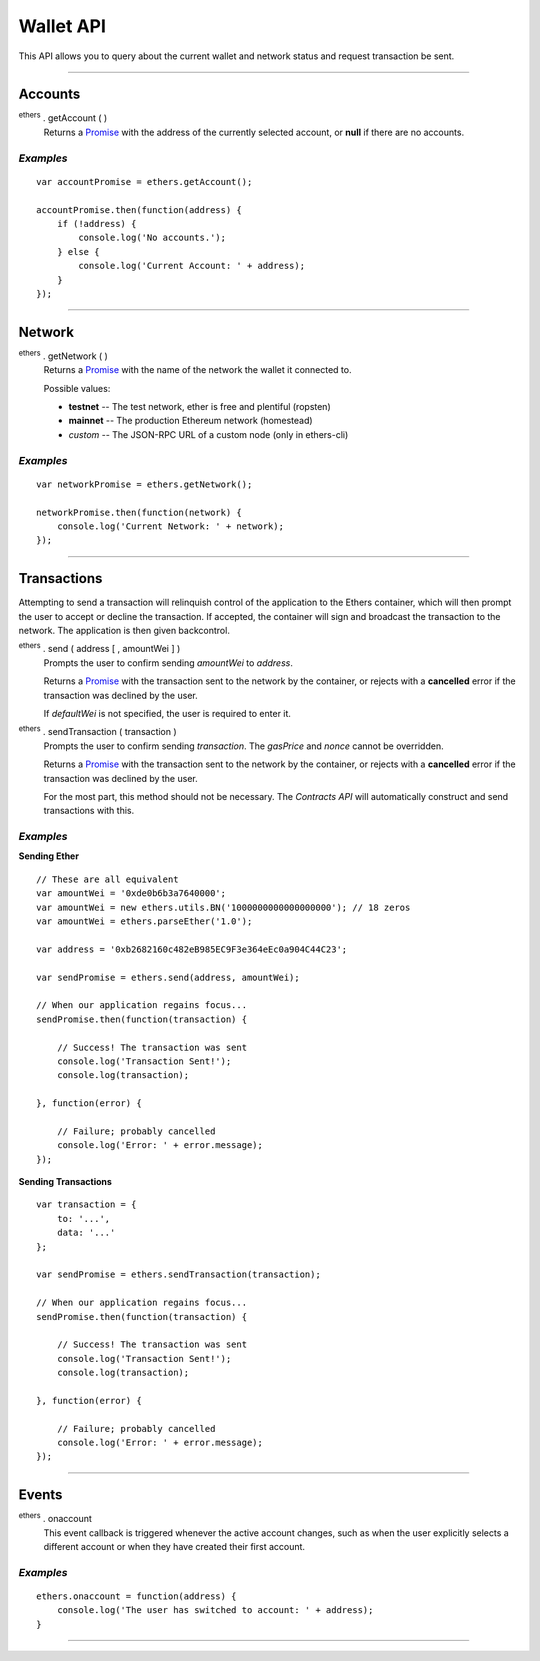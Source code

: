 Wallet API
**********

This API allows you to query about the current wallet and network status and
request transaction be sent.

-----

Accounts
========

:sup:`ethers` . getAccount ( )
    Returns a `Promise`_ with the address of the currently selected account, or
    **null** if there are no accounts.

*Examples*
----------

::

    var accountPromise = ethers.getAccount();
    
    accountPromise.then(function(address) {
        if (!address) {
            console.log('No accounts.');
        } else {
            console.log('Current Account: ' + address);
        }
    });

-----

Network
=======

:sup:`ethers` . getNetwork ( )
    Returns a Promise_ with the name of the network the wallet it connected to.

    Possible values:

    - **testnet** -- The test network, ether is free and plentiful (ropsten)
    - **mainnet** -- The production Ethereum network (homestead)
    - *custom* -- The JSON-RPC URL of a custom node (only in ethers-cli)

*Examples*
----------

::

    var networkPromise = ethers.getNetwork();

    networkPromise.then(function(network) {
        console.log('Current Network: ' + network);
    });

-----

Transactions
============

Attempting to send a transaction will relinquish control of the application
to the Ethers container, which will then prompt the user to accept or decline
the transaction. If accepted, the container will sign and broadcast the
transaction to the network. The application is then given backcontrol.

:sup:`ethers` . send ( address [ , amountWei ] )
    Prompts the user to confirm sending *amountWei* to *address*.

    Returns a `Promise`_ with the transaction sent to the network by the
    container, or rejects with a **cancelled** error if the transaction was
    declined by the user.

    If *defaultWei* is not specified, the user is required to enter it.

:sup:`ethers` . sendTransaction ( transaction )
    Prompts the user to confirm sending *transaction*. The *gasPrice* and
    *nonce* cannot be overridden.

    Returns a `Promise`_ with the transaction sent to the network by the
    container, or rejects with a **cancelled** error if the transaction was
    declined by the user.
    
    For the most part, this method should not be necessary. The `Contracts API`
    will automatically construct and send transactions with this.

*Examples*
----------

**Sending Ether** ::

    // These are all equivalent
    var amountWei = '0xde0b6b3a7640000';
    var amountWei = new ethers.utils.BN('1000000000000000000'); // 18 zeros
    var amountWei = ethers.parseEther('1.0');

    var address = '0xb2682160c482eB985EC9F3e364eEc0a904C44C23';

    var sendPromise = ethers.send(address, amountWei);

    // When our application regains focus...
    sendPromise.then(function(transaction) {

        // Success! The transaction was sent
        console.log('Transaction Sent!');
        console.log(transaction);

    }, function(error) {

        // Failure; probably cancelled
        console.log('Error: ' + error.message);
    });

**Sending Transactions** ::

    var transaction = {
        to: '...',
        data: '...'
    };

    var sendPromise = ethers.sendTransaction(transaction);

    // When our application regains focus...
    sendPromise.then(function(transaction) {

        // Success! The transaction was sent
        console.log('Transaction Sent!');
        console.log(transaction);

    }, function(error) {

        // Failure; probably cancelled
        console.log('Error: ' + error.message);
    });

-----

Events
======

:sup:`ethers` . onaccount
    This event callback is triggered whenever the active account changes,
    such as when the user explicitly selects a different account or when
    they have created their first account.

*Examples*
----------

::

    ethers.onaccount = function(address) {
        console.log('The user has switched to account: ' + address);
    }

-----

.. _Promise: https://developer.mozilla.org/en-US/docs/Web/JavaScript/Reference/Global_Objects/Promise

